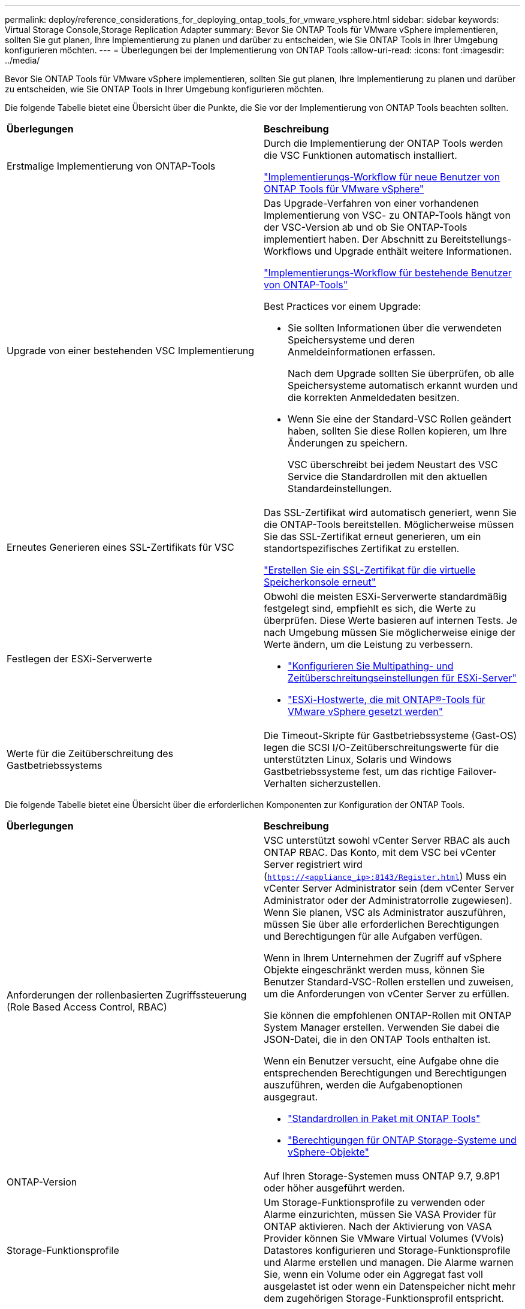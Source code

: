 ---
permalink: deploy/reference_considerations_for_deploying_ontap_tools_for_vmware_vsphere.html 
sidebar: sidebar 
keywords: Virtual Storage Console,Storage Replication Adapter 
summary: Bevor Sie ONTAP Tools für VMware vSphere implementieren, sollten Sie gut planen, Ihre Implementierung zu planen und darüber zu entscheiden, wie Sie ONTAP Tools in Ihrer Umgebung konfigurieren möchten. 
---
= Überlegungen bei der Implementierung von ONTAP Tools
:allow-uri-read: 
:icons: font
:imagesdir: ../media/


[role="lead"]
Bevor Sie ONTAP Tools für VMware vSphere implementieren, sollten Sie gut planen, Ihre Implementierung zu planen und darüber zu entscheiden, wie Sie ONTAP Tools in Ihrer Umgebung konfigurieren möchten.

Die folgende Tabelle bietet eine Übersicht über die Punkte, die Sie vor der Implementierung von ONTAP Tools beachten sollten.

|===


| *Überlegungen* | *Beschreibung* 


 a| 
Erstmalige Implementierung von ONTAP-Tools
 a| 
Durch die Implementierung der ONTAP Tools werden die VSC Funktionen automatisch installiert.

link:../deploy/concept_installation_workflow_for_new_users.html["Implementierungs-Workflow für neue Benutzer von ONTAP Tools für VMware vSphere"]



 a| 
Upgrade von einer bestehenden VSC Implementierung
 a| 
Das Upgrade-Verfahren von einer vorhandenen Implementierung von VSC- zu ONTAP-Tools hängt von der VSC-Version ab und ob Sie ONTAP-Tools implementiert haben. Der Abschnitt zu Bereitstellungs-Workflows und Upgrade enthält weitere Informationen.

link:../deploy/concept_installation_workflow_for_existing_users_of_ontap_tools.html["Implementierungs-Workflow für bestehende Benutzer von ONTAP-Tools"]

Best Practices vor einem Upgrade:

* Sie sollten Informationen über die verwendeten Speichersysteme und deren Anmeldeinformationen erfassen.
+
Nach dem Upgrade sollten Sie überprüfen, ob alle Speichersysteme automatisch erkannt wurden und die korrekten Anmeldedaten besitzen.

* Wenn Sie eine der Standard-VSC Rollen geändert haben, sollten Sie diese Rollen kopieren, um Ihre Änderungen zu speichern.
+
VSC überschreibt bei jedem Neustart des VSC Service die Standardrollen mit den aktuellen Standardeinstellungen.





 a| 
Erneutes Generieren eines SSL-Zertifikats für VSC
 a| 
Das SSL-Zertifikat wird automatisch generiert, wenn Sie die ONTAP-Tools bereitstellen. Möglicherweise müssen Sie das SSL-Zertifikat erneut generieren, um ein standortspezifisches Zertifikat zu erstellen.

link:../configure/task_regenerate_an_ssl_certificate_for_vsc.html["Erstellen Sie ein SSL-Zertifikat für die virtuelle Speicherkonsole erneut"]



 a| 
Festlegen der ESXi-Serverwerte
 a| 
Obwohl die meisten ESXi-Serverwerte standardmäßig festgelegt sind, empfiehlt es sich, die Werte zu überprüfen. Diese Werte basieren auf internen Tests. Je nach Umgebung müssen Sie möglicherweise einige der Werte ändern, um die Leistung zu verbessern.

* link:../configure/task_configure_esx_server_multipathing_and_timeout_settings.html["Konfigurieren Sie Multipathing- und Zeitüberschreitungseinstellungen für ESXi-Server"]
* link:../configure/reference_esxi_host_values_set_by_vsc_for_vmware_vsphere.html["ESXi-Hostwerte, die mit ONTAP®-Tools für VMware vSphere gesetzt werden"]




 a| 
Werte für die Zeitüberschreitung des Gastbetriebssystems
 a| 
Die Timeout-Skripte für Gastbetriebssysteme (Gast-OS) legen die SCSI I/O-Zeitüberschreitungswerte für die unterstützten Linux, Solaris und Windows Gastbetriebssysteme fest, um das richtige Failover-Verhalten sicherzustellen.

|===
Die folgende Tabelle bietet eine Übersicht über die erforderlichen Komponenten zur Konfiguration der ONTAP Tools.

|===


| *Überlegungen* | *Beschreibung* 


 a| 
Anforderungen der rollenbasierten Zugriffssteuerung (Role Based Access Control, RBAC)
 a| 
VSC unterstützt sowohl vCenter Server RBAC als auch ONTAP RBAC. Das Konto, mit dem VSC bei vCenter Server registriert wird (`https://<appliance_ip>:8143/Register.html`) Muss ein vCenter Server Administrator sein (dem vCenter Server Administrator oder der Administratorrolle zugewiesen). Wenn Sie planen, VSC als Administrator auszuführen, müssen Sie über alle erforderlichen Berechtigungen und Berechtigungen für alle Aufgaben verfügen.

Wenn in Ihrem Unternehmen der Zugriff auf vSphere Objekte eingeschränkt werden muss, können Sie Benutzer Standard-VSC-Rollen erstellen und zuweisen, um die Anforderungen von vCenter Server zu erfüllen.

Sie können die empfohlenen ONTAP-Rollen mit ONTAP System Manager erstellen. Verwenden Sie dabei die JSON-Datei, die in den ONTAP Tools enthalten ist.

Wenn ein Benutzer versucht, eine Aufgabe ohne die entsprechenden Berechtigungen und Berechtigungen auszuführen, werden die Aufgabenoptionen ausgegraut.

* link:../concepts/concept_standard_roles_packaged_with_ontap_tools_for_vmware_vsphere.html["Standardrollen in Paket mit ONTAP Tools"]
* link:../concepts/concept_ontap_role_based_access_control_feature_for_ontap_tools.html["Berechtigungen für ONTAP Storage-Systeme und vSphere-Objekte"]




 a| 
ONTAP-Version
 a| 
Auf Ihren Storage-Systemen muss ONTAP 9.7, 9.8P1 oder höher ausgeführt werden.



 a| 
Storage-Funktionsprofile
 a| 
Um Storage-Funktionsprofile zu verwenden oder Alarme einzurichten, müssen Sie VASA Provider für ONTAP aktivieren. Nach der Aktivierung von VASA Provider können Sie VMware Virtual Volumes (VVols) Datastores konfigurieren und Storage-Funktionsprofile und Alarme erstellen und managen. Die Alarme warnen Sie, wenn ein Volume oder ein Aggregat fast voll ausgelastet ist oder wenn ein Datenspeicher nicht mehr dem zugehörigen Storage-Funktionsprofil entspricht.

|===


== Weitere Implementierungsüberlegungen

Sie müssen bei der Anpassung der ONTAP Tools an die Implementierung nur wenige Anforderungen berücksichtigen.



=== Benutzerkennwort der Anwendung

Dies ist das dem Administratorkonto zugewiesene Kennwort. Aus Sicherheitsgründen wird empfohlen, dass das Passwort acht bis dreißig Zeichen lang ist und mindestens ein oberes, ein unteres, eine Ziffer und ein Sonderzeichen enthält. Passwort läuft nach 90 Tagen ab.



=== Anmeldedaten für die Appliance-Wartungskonsole

Sie müssen über den Benutzernamen „`maint`“ auf die Wartungskonsole zugreifen. Sie können das Passwort für den Benutzer „`maint`“ während der Bereitstellung festlegen. Sie können das Passwort über das Menü Anwendungskonfiguration der Wartungskonsole Ihrer ONTAP-Tools ändern.



=== Anmeldedaten für vCenter Server-Administrator

Sie können die Administratoranmeldeinformationen für den vCenter Server festlegen, während Sie ONTAP-Tools bereitstellen.

Wenn sich das Kennwort für den vCenter Server ändert, können Sie das Kennwort für den Administrator mithilfe der folgenden URL aktualisieren: ``\https://<IP>:8143/Register.html` Wobei die IP-Adresse aus ONTAP Tools besteht, die Sie während der Implementierung bereitstellen.



=== Derby-Datenbankkennwort

Aus Sicherheitsgründen wird empfohlen, dass das Passwort acht bis dreißig Zeichen lang ist und mindestens ein oberes, ein unteres, eine Ziffer und ein Sonderzeichen enthält. Passwort läuft nach 90 Tagen ab.



=== IP-Adresse des vCenter Server

* Sie sollten die IP-Adresse (IPv4 oder IPv6) der vCenter Server-Instanz angeben, für die Sie ONTAP-Tools registrieren möchten.
+
Der generierte Typ von VSC- und VASA-Zertifikaten hängt von der IP-Adresse (IPv4 oder IPv6) ab, die Sie während der Bereitstellung bereitgestellt haben. Wenn Sie bei der Bereitstellung von ONTAP-Tools keine statischen IP-Details und DHCP eingegeben haben, stellt das Netzwerk sowohl IPv4- als auch IPv6-Adressen bereit.

* Die IP-Adresse der ONTAP-Tools, die für die Registrierung mit vCenter Server verwendet wird, hängt vom Typ der im Bereitstellungsassistenten eingegebenen vCenter Server-IP-Adresse (IPv4 oder IPv6) ab.
+
Sowohl VSC- als auch VASA-Zertifikate werden mit derselben IP-Adresse generiert, die bei der vCenter Server Registrierung verwendet wird.

+

NOTE: IPv6 wird nur ab vCenter Server 6.7 unterstützt.





=== Netzwerkeigenschaften von Appliances

Wenn Sie DHCP nicht verwenden, geben Sie einen gültigen DNS-Hostnamen (nicht qualifiziert) sowie die statische IP-Adresse für die ONTAP-Tools und die anderen Netzwerkparameter an. Alle diese Parameter sind für eine ordnungsgemäße Installation und Betrieb erforderlich.
